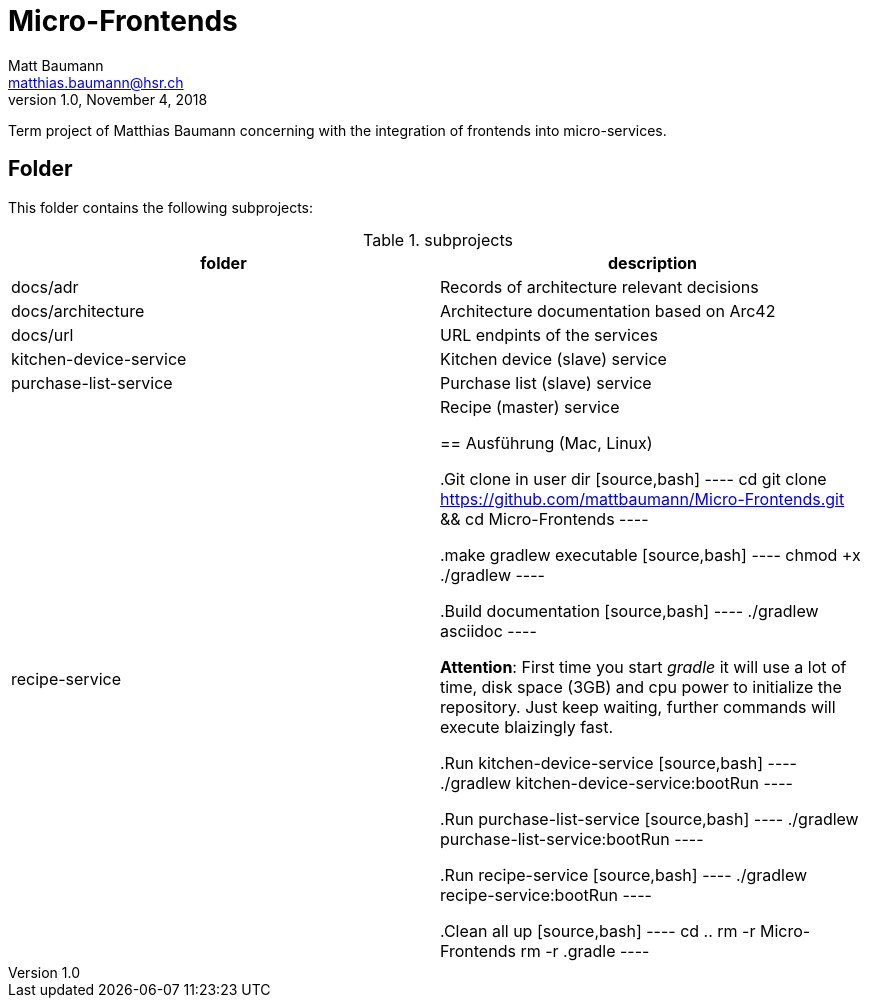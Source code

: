 = Micro-Frontends
Matt Baumann <matthias.baumann@hsr,ch>
v1.0, November 4, 2018
:Author: Matt Baumann
:Email: matthias.baumann@hsr.ch
:Date: 4. November 2018
:Revision: Version 1.0
:source-highlighter: prettify
:prewrap!:

Term project of Matthias Baumann concerning with the integration of frontends into micro-services.

== Folder

This folder contains the following subprojects:

.subprojects
[%header]
|===
| folder | description

| docs/adr | Records of architecture relevant decisions
| docs/architecture | Architecture documentation based on Arc42
| docs/url | URL endpints of the services
| kitchen-device-service | Kitchen device (slave) service
| purchase-list-service | Purchase list (slave) service
| recipe-service | Recipe (master) service

== Ausführung (Mac, Linux)

.Git clone in user dir
[source,bash]
----
cd
git clone https://github.com/mattbaumann/Micro-Frontends.git && cd Micro-Frontends
----

.make gradlew executable
[source,bash]
----
chmod +x ./gradlew
----

.Build documentation
[source,bash]
----
./gradlew asciidoc
----

*Attention*: First time you start _gradle_ it will use a lot of time, disk space (3GB) and cpu power to initialize the repository. Just keep waiting, further commands will execute blaizingly fast.

.Run kitchen-device-service
[source,bash]
----
./gradlew kitchen-device-service:bootRun
----

.Run purchase-list-service
[source,bash]
----
./gradlew purchase-list-service:bootRun
----

.Run recipe-service
[source,bash]
----
./gradlew recipe-service:bootRun
----

.Clean all up
[source,bash]
----
cd ..
rm -r Micro-Frontends 
rm -r .gradle
----